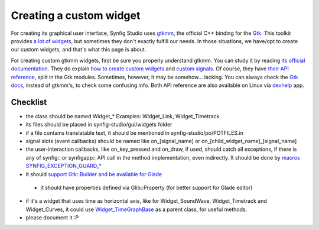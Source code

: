 ========================
Creating a custom widget
========================

For creating its graphical user interface, Synfig Studio uses `gtkmm <https://www.gtkmm.org>`_, the official C++ binding for the `Gtk <https://www.gtk.org>`_.
This toolkit provides `a lot of widgets <https://developer.gnome.org/gtk3/stable/ch03.html>`_, but sometimes they don't exactly fulfill our needs.
In those situations, we have/opt to create our custom widgets, and that's what this page is about.

For creating custom gtkmm widgets, first be sure you properly understand gtkmm. You can study it by reading `its official documentation <https://developer.gnome.org/gtkmm-tutorial/stable/chapter-basics.html.en>`_.
They do explain `how to create custom widgets <https://developer.gnome.org/gtkmm-tutorial/stable/chapter-customwidgets.html.en>`_ and `custom signals <https://developer.gnome.org/gtkmm-tutorial/stable/chapter-custom-signals.html.en>`_.
Of course, they have `their API reference <https://developer.gnome.org/gtkmm/stable/annotated.html>`_, split in the Gtk modules.
Sometimes, however, it may be somehow… lacking. You can always check the `Gtk docs <https://developer.gnome.org/gtk3/stable/>`_, instead of gtkmm's, to check some confusing info.
Both API reference are also available on Linux via `devhelp <https://wiki.gnome.org/Apps/Devhelp>`_ app.

---------
Checklist
---------

* the class should be named Widget_* Examples: Widget_Link, Widget_Timetrack.
* its files should be placed in synfig-studio/gui/widgets folder
* if a file contains translatable text, it should be mentioned in synfig-studio/po/POTFILES.in
* signal slots (event callbacks) should be named like on_[signal_name] or on_[child_widget_name]_[signal_name]
* the user-interaction callbacks, like on_key_pressed and on_draw, if used, should catch all exceptions, if there is any of synfig:: or synfigapp:: API call in the method implementation, even indirectly. It should be done by `macros SYNFIG_EXCEPTION_GUARD_* <https://github.com/synfig/synfig/blob/master/synfig-studio/src/gui/exception_guard.h>`_
* it should `support Gtk::Builder and be available for Glade <https://github.com/synfig/synfig/pull/900/commits/025eec22c849c45d3c9e1fa295459033702ed069>`_
 * it should have properties defined via Glib::Property (for better support for Glade editor)
* if it's a widget that uses time as horizontal axis, like for Widget_SoundWave, Widget_Timetrack and Widget_Curves, it could use `Widget_TimeGraphBase <https://github.com/synfig/synfig/blob/master/synfig-studio/src/gui/widgets/widget_timegraphbase.h>`_ as a parent class, for useful methods.
* please document it :P
